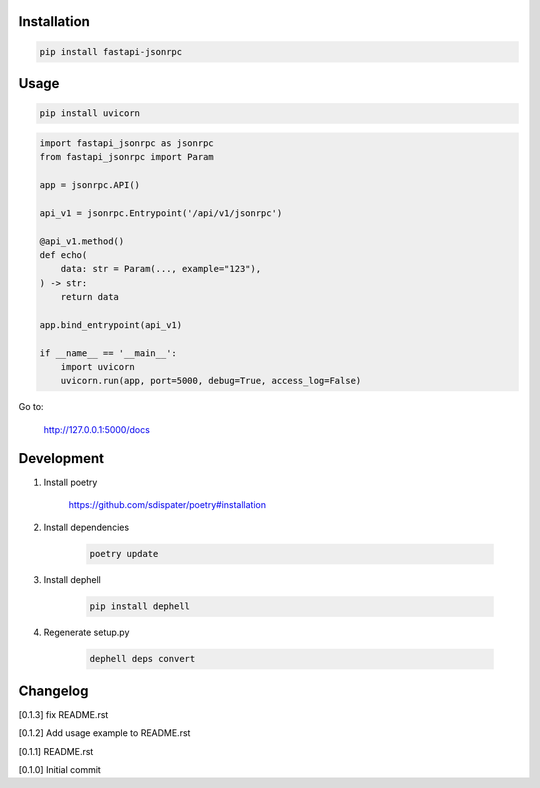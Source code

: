 Installation
============

.. code:: bash

    pip install fastapi-jsonrpc

Usage
=====

.. code:: bash

    pip install uvicorn

.. code:: python

    import fastapi_jsonrpc as jsonrpc
    from fastapi_jsonrpc import Param

    app = jsonrpc.API()

    api_v1 = jsonrpc.Entrypoint('/api/v1/jsonrpc')

    @api_v1.method()
    def echo(
        data: str = Param(..., example="123"),
    ) -> str:
        return data

    app.bind_entrypoint(api_v1)

    if __name__ == '__main__':
        import uvicorn
        uvicorn.run(app, port=5000, debug=True, access_log=False)

Go to:

    http://127.0.0.1:5000/docs

Development
===========

1. Install poetry

    https://github.com/sdispater/poetry#installation

2. Install dependencies

    .. code:: bash

        poetry update

3. Install dephell

    .. code:: bash

        pip install dephell

4. Regenerate setup.py

    .. code:: bash

        dephell deps convert

Changelog
=========

[0.1.3] fix README.rst

[0.1.2] Add usage example to README.rst

[0.1.1] README.rst

[0.1.0] Initial commit
